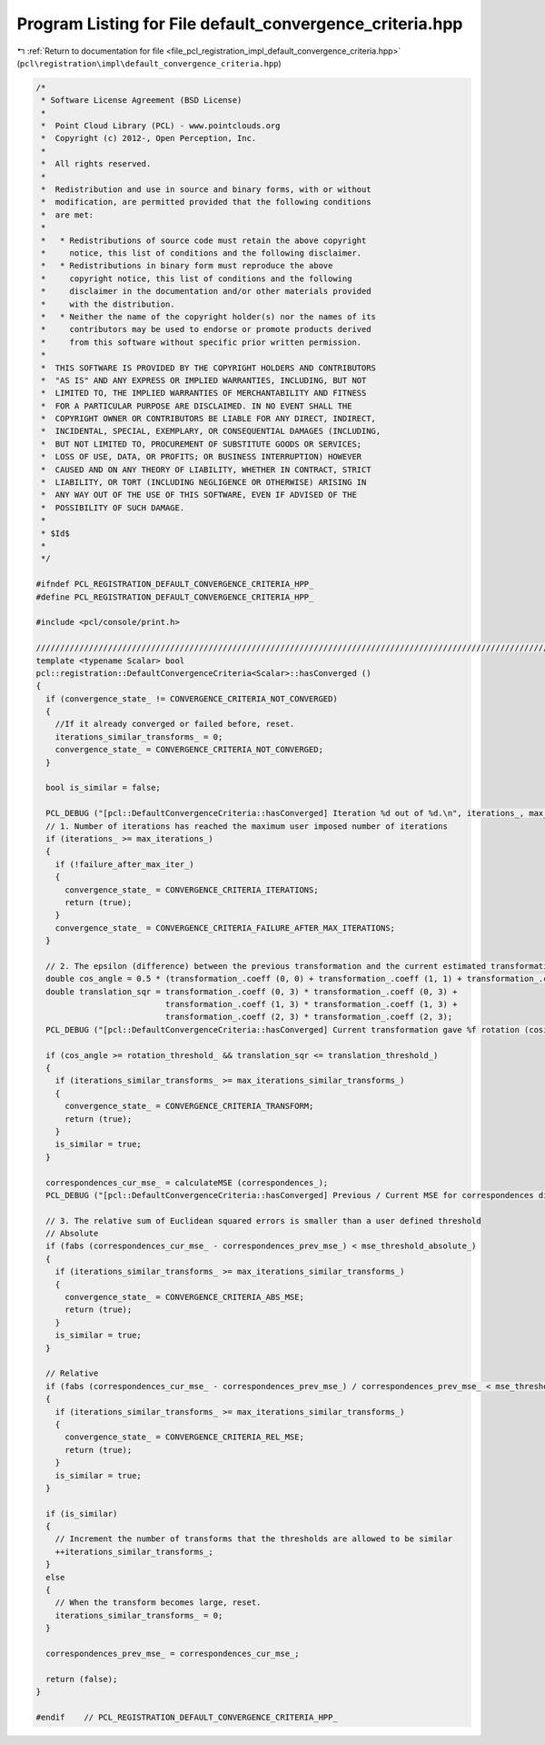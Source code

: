 
.. _program_listing_file_pcl_registration_impl_default_convergence_criteria.hpp:

Program Listing for File default_convergence_criteria.hpp
=========================================================

|exhale_lsh| :ref:`Return to documentation for file <file_pcl_registration_impl_default_convergence_criteria.hpp>` (``pcl\registration\impl\default_convergence_criteria.hpp``)

.. |exhale_lsh| unicode:: U+021B0 .. UPWARDS ARROW WITH TIP LEFTWARDS

.. code-block:: cpp

   /*
    * Software License Agreement (BSD License)
    *
    *  Point Cloud Library (PCL) - www.pointclouds.org
    *  Copyright (c) 2012-, Open Perception, Inc.
    *
    *  All rights reserved.
    *
    *  Redistribution and use in source and binary forms, with or without
    *  modification, are permitted provided that the following conditions
    *  are met:
    *
    *   * Redistributions of source code must retain the above copyright
    *     notice, this list of conditions and the following disclaimer.
    *   * Redistributions in binary form must reproduce the above
    *     copyright notice, this list of conditions and the following
    *     disclaimer in the documentation and/or other materials provided
    *     with the distribution.
    *   * Neither the name of the copyright holder(s) nor the names of its
    *     contributors may be used to endorse or promote products derived
    *     from this software without specific prior written permission.
    *
    *  THIS SOFTWARE IS PROVIDED BY THE COPYRIGHT HOLDERS AND CONTRIBUTORS
    *  "AS IS" AND ANY EXPRESS OR IMPLIED WARRANTIES, INCLUDING, BUT NOT
    *  LIMITED TO, THE IMPLIED WARRANTIES OF MERCHANTABILITY AND FITNESS
    *  FOR A PARTICULAR PURPOSE ARE DISCLAIMED. IN NO EVENT SHALL THE
    *  COPYRIGHT OWNER OR CONTRIBUTORS BE LIABLE FOR ANY DIRECT, INDIRECT,
    *  INCIDENTAL, SPECIAL, EXEMPLARY, OR CONSEQUENTIAL DAMAGES (INCLUDING,
    *  BUT NOT LIMITED TO, PROCUREMENT OF SUBSTITUTE GOODS OR SERVICES;
    *  LOSS OF USE, DATA, OR PROFITS; OR BUSINESS INTERRUPTION) HOWEVER
    *  CAUSED AND ON ANY THEORY OF LIABILITY, WHETHER IN CONTRACT, STRICT
    *  LIABILITY, OR TORT (INCLUDING NEGLIGENCE OR OTHERWISE) ARISING IN
    *  ANY WAY OUT OF THE USE OF THIS SOFTWARE, EVEN IF ADVISED OF THE
    *  POSSIBILITY OF SUCH DAMAGE.
    *
    * $Id$
    *
    */
   
   #ifndef PCL_REGISTRATION_DEFAULT_CONVERGENCE_CRITERIA_HPP_
   #define PCL_REGISTRATION_DEFAULT_CONVERGENCE_CRITERIA_HPP_
   
   #include <pcl/console/print.h>
   
   //////////////////////////////////////////////////////////////////////////////////////////////////////////////////////
   template <typename Scalar> bool
   pcl::registration::DefaultConvergenceCriteria<Scalar>::hasConverged ()
   {
     if (convergence_state_ != CONVERGENCE_CRITERIA_NOT_CONVERGED)
     {
       //If it already converged or failed before, reset.
       iterations_similar_transforms_ = 0;
       convergence_state_ = CONVERGENCE_CRITERIA_NOT_CONVERGED;
     }
     
     bool is_similar = false;
   
     PCL_DEBUG ("[pcl::DefaultConvergenceCriteria::hasConverged] Iteration %d out of %d.\n", iterations_, max_iterations_);
     // 1. Number of iterations has reached the maximum user imposed number of iterations
     if (iterations_ >= max_iterations_)
     {
       if (!failure_after_max_iter_)
       {
         convergence_state_ = CONVERGENCE_CRITERIA_ITERATIONS;
         return (true);
       }
       convergence_state_ = CONVERGENCE_CRITERIA_FAILURE_AFTER_MAX_ITERATIONS;
     }
   
     // 2. The epsilon (difference) between the previous transformation and the current estimated transformation
     double cos_angle = 0.5 * (transformation_.coeff (0, 0) + transformation_.coeff (1, 1) + transformation_.coeff (2, 2) - 1);
     double translation_sqr = transformation_.coeff (0, 3) * transformation_.coeff (0, 3) +
                              transformation_.coeff (1, 3) * transformation_.coeff (1, 3) +
                              transformation_.coeff (2, 3) * transformation_.coeff (2, 3);
     PCL_DEBUG ("[pcl::DefaultConvergenceCriteria::hasConverged] Current transformation gave %f rotation (cosine) and %f translation.\n", cos_angle, translation_sqr);
   
     if (cos_angle >= rotation_threshold_ && translation_sqr <= translation_threshold_)
     {
       if (iterations_similar_transforms_ >= max_iterations_similar_transforms_)
       {
         convergence_state_ = CONVERGENCE_CRITERIA_TRANSFORM;
         return (true);
       }
       is_similar = true;
     }
   
     correspondences_cur_mse_ = calculateMSE (correspondences_);
     PCL_DEBUG ("[pcl::DefaultConvergenceCriteria::hasConverged] Previous / Current MSE for correspondences distances is: %f / %f.\n", correspondences_prev_mse_, correspondences_cur_mse_);
   
     // 3. The relative sum of Euclidean squared errors is smaller than a user defined threshold
     // Absolute
     if (fabs (correspondences_cur_mse_ - correspondences_prev_mse_) < mse_threshold_absolute_)
     {
       if (iterations_similar_transforms_ >= max_iterations_similar_transforms_)
       {
         convergence_state_ = CONVERGENCE_CRITERIA_ABS_MSE;
         return (true);
       }
       is_similar = true;
     }
     
     // Relative
     if (fabs (correspondences_cur_mse_ - correspondences_prev_mse_) / correspondences_prev_mse_ < mse_threshold_relative_)
     {
       if (iterations_similar_transforms_ >= max_iterations_similar_transforms_)
       {
         convergence_state_ = CONVERGENCE_CRITERIA_REL_MSE;
         return (true);
       }
       is_similar = true;
     }
   
     if (is_similar)
     {
       // Increment the number of transforms that the thresholds are allowed to be similar
       ++iterations_similar_transforms_;
     }
     else
     {
       // When the transform becomes large, reset.
       iterations_similar_transforms_ = 0;
     }
   
     correspondences_prev_mse_ = correspondences_cur_mse_;
   
     return (false);
   }
   
   #endif    // PCL_REGISTRATION_DEFAULT_CONVERGENCE_CRITERIA_HPP_
